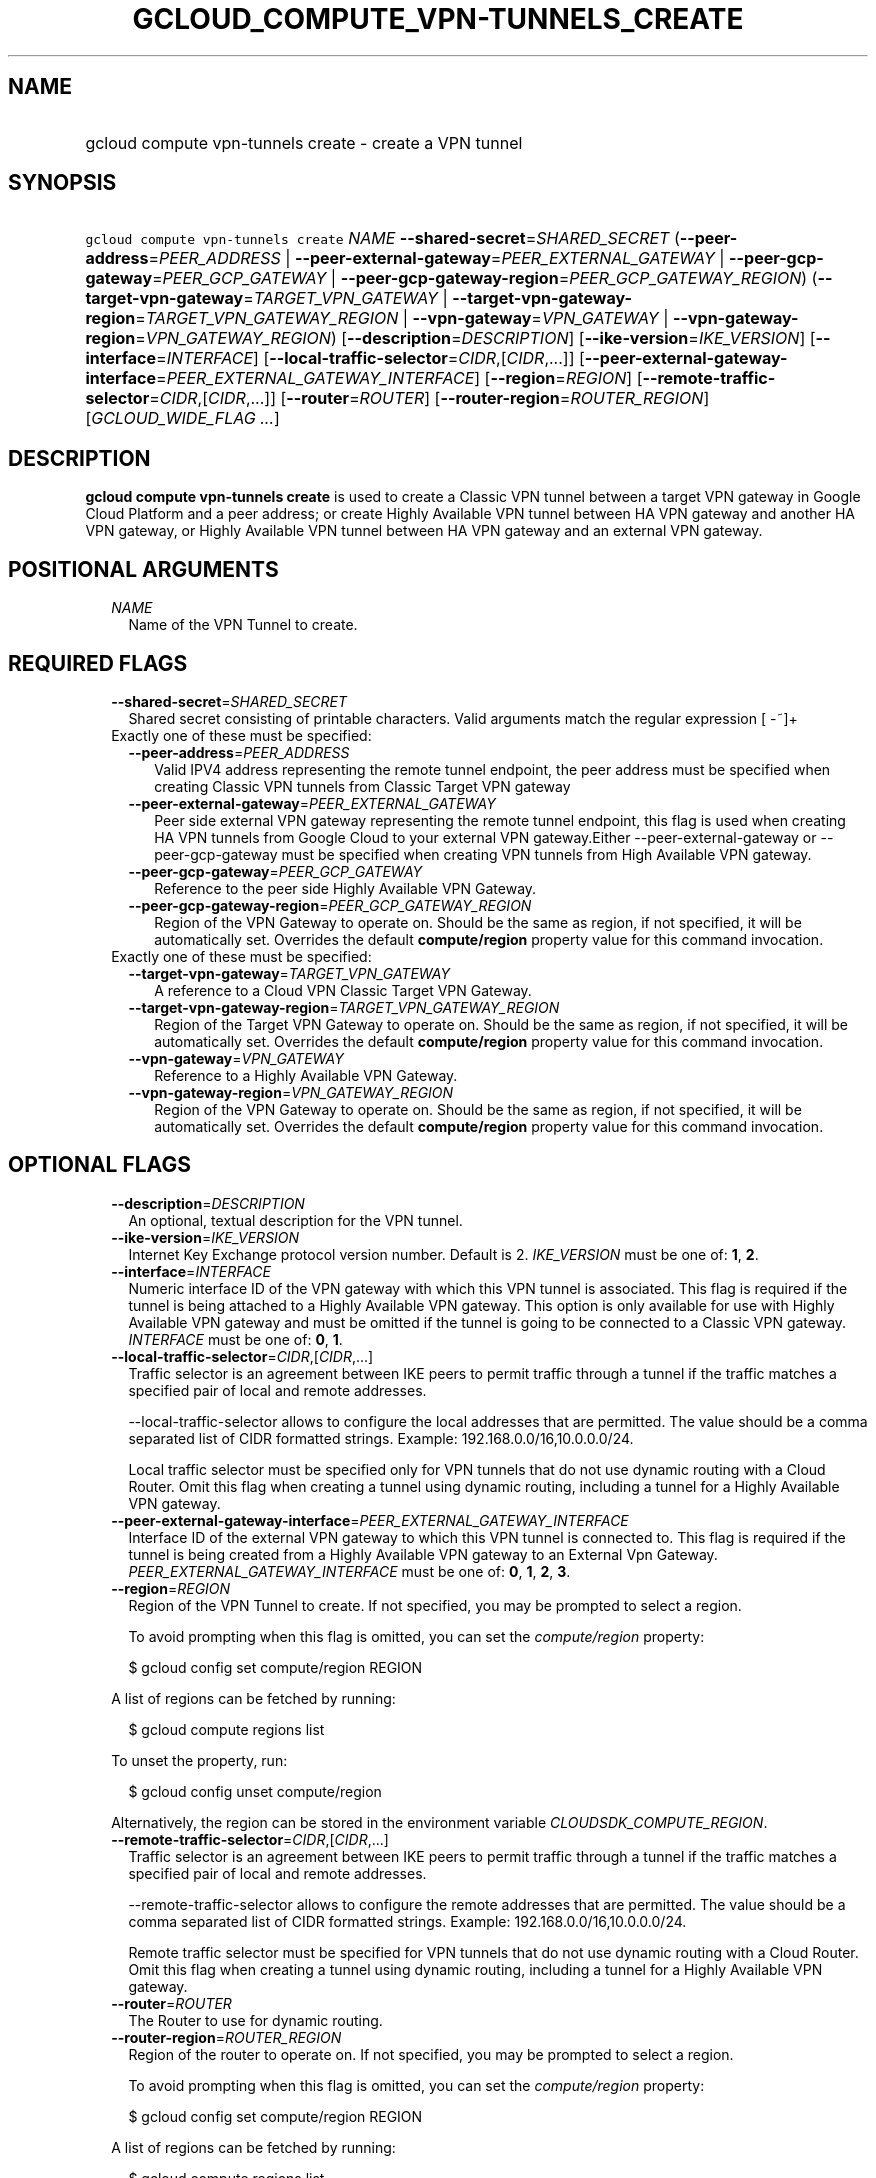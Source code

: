 
.TH "GCLOUD_COMPUTE_VPN\-TUNNELS_CREATE" 1



.SH "NAME"
.HP
gcloud compute vpn\-tunnels create \- create a VPN tunnel



.SH "SYNOPSIS"
.HP
\f5gcloud compute vpn\-tunnels create\fR \fINAME\fR \fB\-\-shared\-secret\fR=\fISHARED_SECRET\fR (\fB\-\-peer\-address\fR=\fIPEER_ADDRESS\fR\ |\ \fB\-\-peer\-external\-gateway\fR=\fIPEER_EXTERNAL_GATEWAY\fR\ |\ \fB\-\-peer\-gcp\-gateway\fR=\fIPEER_GCP_GATEWAY\fR\ |\ \fB\-\-peer\-gcp\-gateway\-region\fR=\fIPEER_GCP_GATEWAY_REGION\fR) (\fB\-\-target\-vpn\-gateway\fR=\fITARGET_VPN_GATEWAY\fR\ |\ \fB\-\-target\-vpn\-gateway\-region\fR=\fITARGET_VPN_GATEWAY_REGION\fR\ |\ \fB\-\-vpn\-gateway\fR=\fIVPN_GATEWAY\fR\ |\ \fB\-\-vpn\-gateway\-region\fR=\fIVPN_GATEWAY_REGION\fR) [\fB\-\-description\fR=\fIDESCRIPTION\fR] [\fB\-\-ike\-version\fR=\fIIKE_VERSION\fR] [\fB\-\-interface\fR=\fIINTERFACE\fR] [\fB\-\-local\-traffic\-selector\fR=\fICIDR\fR,[\fICIDR\fR,...]] [\fB\-\-peer\-external\-gateway\-interface\fR=\fIPEER_EXTERNAL_GATEWAY_INTERFACE\fR] [\fB\-\-region\fR=\fIREGION\fR] [\fB\-\-remote\-traffic\-selector\fR=\fICIDR\fR,[\fICIDR\fR,...]] [\fB\-\-router\fR=\fIROUTER\fR] [\fB\-\-router\-region\fR=\fIROUTER_REGION\fR] [\fIGCLOUD_WIDE_FLAG\ ...\fR]



.SH "DESCRIPTION"

\fBgcloud compute vpn\-tunnels create\fR is used to create a Classic VPN tunnel
between a target VPN gateway in Google Cloud Platform and a peer address; or
create Highly Available VPN tunnel between HA VPN gateway and another HA VPN
gateway, or Highly Available VPN tunnel between HA VPN gateway and an external
VPN gateway.



.SH "POSITIONAL ARGUMENTS"

.RS 2m
.TP 2m
\fINAME\fR
Name of the VPN Tunnel to create.


.RE
.sp

.SH "REQUIRED FLAGS"

.RS 2m
.TP 2m
\fB\-\-shared\-secret\fR=\fISHARED_SECRET\fR
Shared secret consisting of printable characters. Valid arguments match the
regular expression [ \-~]+

.TP 2m

Exactly one of these must be specified:

.RS 2m
.TP 2m
\fB\-\-peer\-address\fR=\fIPEER_ADDRESS\fR
Valid IPV4 address representing the remote tunnel endpoint, the peer address
must be specified when creating Classic VPN tunnels from Classic Target VPN
gateway

.TP 2m
\fB\-\-peer\-external\-gateway\fR=\fIPEER_EXTERNAL_GATEWAY\fR
Peer side external VPN gateway representing the remote tunnel endpoint, this
flag is used when creating HA VPN tunnels from Google Cloud to your external VPN
gateway.Either \-\-peer\-external\-gateway or \-\-peer\-gcp\-gateway must be
specified when creating VPN tunnels from High Available VPN gateway.

.TP 2m
\fB\-\-peer\-gcp\-gateway\fR=\fIPEER_GCP_GATEWAY\fR
Reference to the peer side Highly Available VPN Gateway.

.TP 2m
\fB\-\-peer\-gcp\-gateway\-region\fR=\fIPEER_GCP_GATEWAY_REGION\fR
Region of the VPN Gateway to operate on. Should be the same as region, if not
specified, it will be automatically set. Overrides the default
\fBcompute/region\fR property value for this command invocation.

.RE
.sp
.TP 2m

Exactly one of these must be specified:

.RS 2m
.TP 2m
\fB\-\-target\-vpn\-gateway\fR=\fITARGET_VPN_GATEWAY\fR
A reference to a Cloud VPN Classic Target VPN Gateway.

.TP 2m
\fB\-\-target\-vpn\-gateway\-region\fR=\fITARGET_VPN_GATEWAY_REGION\fR
Region of the Target VPN Gateway to operate on. Should be the same as region, if
not specified, it will be automatically set. Overrides the default
\fBcompute/region\fR property value for this command invocation.

.TP 2m
\fB\-\-vpn\-gateway\fR=\fIVPN_GATEWAY\fR
Reference to a Highly Available VPN Gateway.

.TP 2m
\fB\-\-vpn\-gateway\-region\fR=\fIVPN_GATEWAY_REGION\fR
Region of the VPN Gateway to operate on. Should be the same as region, if not
specified, it will be automatically set. Overrides the default
\fBcompute/region\fR property value for this command invocation.


.RE
.RE
.sp

.SH "OPTIONAL FLAGS"

.RS 2m
.TP 2m
\fB\-\-description\fR=\fIDESCRIPTION\fR
An optional, textual description for the VPN tunnel.

.TP 2m
\fB\-\-ike\-version\fR=\fIIKE_VERSION\fR
Internet Key Exchange protocol version number. Default is 2. \fIIKE_VERSION\fR
must be one of: \fB1\fR, \fB2\fR.

.TP 2m
\fB\-\-interface\fR=\fIINTERFACE\fR
Numeric interface ID of the VPN gateway with which this VPN tunnel is
associated. This flag is required if the tunnel is being attached to a Highly
Available VPN gateway. This option is only available for use with Highly
Available VPN gateway and must be omitted if the tunnel is going to be connected
to a Classic VPN gateway. \fIINTERFACE\fR must be one of: \fB0\fR, \fB1\fR.

.TP 2m
\fB\-\-local\-traffic\-selector\fR=\fICIDR\fR,[\fICIDR\fR,...]
Traffic selector is an agreement between IKE peers to permit traffic through a
tunnel if the traffic matches a specified pair of local and remote addresses.

\-\-local\-traffic\-selector allows to configure the local addresses that are
permitted. The value should be a comma separated list of CIDR formatted strings.
Example: 192.168.0.0/16,10.0.0.0/24.

Local traffic selector must be specified only for VPN tunnels that do not use
dynamic routing with a Cloud Router. Omit this flag when creating a tunnel using
dynamic routing, including a tunnel for a Highly Available VPN gateway.

.TP 2m
\fB\-\-peer\-external\-gateway\-interface\fR=\fIPEER_EXTERNAL_GATEWAY_INTERFACE\fR
Interface ID of the external VPN gateway to which this VPN tunnel is connected
to. This flag is required if the tunnel is being created from a Highly Available
VPN gateway to an External Vpn Gateway. \fIPEER_EXTERNAL_GATEWAY_INTERFACE\fR
must be one of: \fB0\fR, \fB1\fR, \fB2\fR, \fB3\fR.

.TP 2m
\fB\-\-region\fR=\fIREGION\fR
Region of the VPN Tunnel to create. If not specified, you may be prompted to
select a region.

To avoid prompting when this flag is omitted, you can set the
\f5\fIcompute/region\fR\fR property:

.RS 2m
$ gcloud config set compute/region REGION
.RE

A list of regions can be fetched by running:

.RS 2m
$ gcloud compute regions list
.RE

To unset the property, run:

.RS 2m
$ gcloud config unset compute/region
.RE

Alternatively, the region can be stored in the environment variable
\f5\fICLOUDSDK_COMPUTE_REGION\fR\fR.

.TP 2m
\fB\-\-remote\-traffic\-selector\fR=\fICIDR\fR,[\fICIDR\fR,...]
Traffic selector is an agreement between IKE peers to permit traffic through a
tunnel if the traffic matches a specified pair of local and remote addresses.

\-\-remote\-traffic\-selector allows to configure the remote addresses that are
permitted. The value should be a comma separated list of CIDR formatted strings.
Example: 192.168.0.0/16,10.0.0.0/24.

Remote traffic selector must be specified for VPN tunnels that do not use
dynamic routing with a Cloud Router. Omit this flag when creating a tunnel using
dynamic routing, including a tunnel for a Highly Available VPN gateway.

.TP 2m
\fB\-\-router\fR=\fIROUTER\fR
The Router to use for dynamic routing.

.TP 2m
\fB\-\-router\-region\fR=\fIROUTER_REGION\fR
Region of the router to operate on. If not specified, you may be prompted to
select a region.

To avoid prompting when this flag is omitted, you can set the
\f5\fIcompute/region\fR\fR property:

.RS 2m
$ gcloud config set compute/region REGION
.RE

A list of regions can be fetched by running:

.RS 2m
$ gcloud compute regions list
.RE

To unset the property, run:

.RS 2m
$ gcloud config unset compute/region
.RE

Alternatively, the region can be stored in the environment variable
\f5\fICLOUDSDK_COMPUTE_REGION\fR\fR.


.RE
.sp

.SH "GCLOUD WIDE FLAGS"

These flags are available to all commands: \-\-account, \-\-billing\-project,
\-\-configuration, \-\-flags\-file, \-\-flatten, \-\-format, \-\-help,
\-\-impersonate\-service\-account, \-\-log\-http, \-\-project, \-\-quiet,
\-\-trace\-token, \-\-user\-output\-enabled, \-\-verbosity. Run \fB$ gcloud
help\fR for details.



.SH "NOTES"

These variants are also available:

.RS 2m
$ gcloud alpha compute vpn\-tunnels create
$ gcloud beta compute vpn\-tunnels create
.RE

